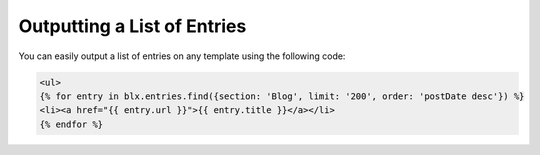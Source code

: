 Outputting a List of Entries
===============

You can easily output a list of entries on any template using the following code:
	

.. code-block:: html

    <ul>
    {% for entry in blx.entries.find({section: 'Blog', limit: '200', order: 'postDate desc'}) %}
    <li><a href="{{ entry.url }}">{{ entry.title }}</a></li>
    {% endfor %}